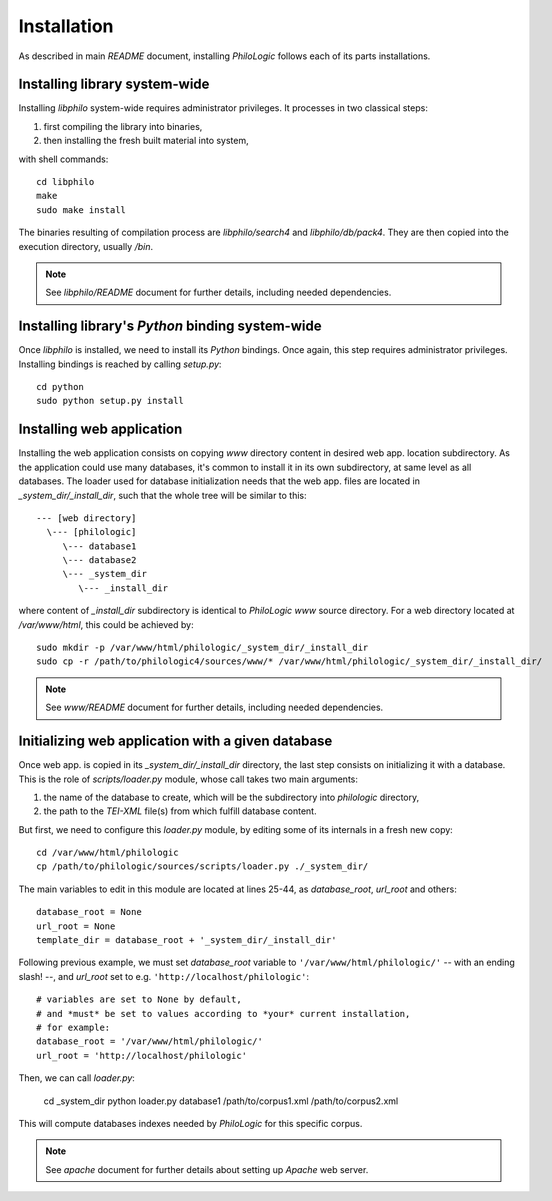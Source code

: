 Installation
============

As described in main `README` document, installing `PhiloLogic` follows
each of its parts installations.


Installing library system-wide
------------------------------

Installing `libphilo` system-wide requires administrator privileges.
It processes in two classical steps:

1. first compiling the library into binaries,
2. then installing the fresh built material into system,

with shell commands::

    cd libphilo
    make
    sudo make install

The binaries resulting of compilation process are `libphilo/search4`
and `libphilo/db/pack4`. They are then copied into the execution directory,
usually `/bin`.

.. note::

    See `libphilo/README` document for further details,
    including needed dependencies.


Installing library's `Python` binding system-wide
-------------------------------------------------

Once `libphilo` is installed, we need to install its `Python` bindings.
Once again, this step requires administrator privileges.
Installing bindings is reached by calling `setup.py`::

    cd python
    sudo python setup.py install


Installing web application
--------------------------

Installing the web application consists on
copying `www` directory content in desired web app. location subdirectory.
As the application could use many databases, it's common to install it
in its own subdirectory, at same level as all databases.
The loader used for database initialization needs that the web app. files
are located in `_system_dir/_install_dir`, such that the whole tree will
be similar to this::

    --- [web directory]
      \--- [philologic]
         \--- database1
         \--- database2
         \--- _system_dir
            \--- _install_dir

where content of `_install_dir` subdirectory is identical to `PhiloLogic`
`www` source directory. For a web directory located at `/var/www/html`,
this could be achieved by::

    sudo mkdir -p /var/www/html/philologic/_system_dir/_install_dir
    sudo cp -r /path/to/philologic4/sources/www/* /var/www/html/philologic/_system_dir/_install_dir/

.. note::

    See `www/README` document for further details,
    including needed dependencies.


Initializing web application with a given database
--------------------------------------------------

Once web app. is copied in its `_system_dir/_install_dir` directory,
the last step consists on initializing it with a database.
This is the role of `scripts/loader.py` module,
whose call takes two main arguments:

1. the name of the database to create, which will be the subdirectory
   into `philologic` directory,
2. the path to the `TEI-XML` file(s) from which fulfill database content.

But first, we need to configure this `loader.py` module, by editing
some of its internals in a fresh new copy::

    cd /var/www/html/philologic
    cp /path/to/philologic/sources/scripts/loader.py ./_system_dir/

The main variables to edit in this module are located at lines 25-44, as
`database_root`, `url_root` and others::

    database_root = None
    url_root = None
    template_dir = database_root + '_system_dir/_install_dir'

Following previous example, we must set `database_root` variable
to ``'/var/www/html/philologic/'`` -- with an ending slash! --,
and `url_root` set to e.g. ``'http://localhost/philologic'``::

    # variables are set to None by default,
    # and *must* be set to values according to *your* current installation,
    # for example:
    database_root = '/var/www/html/philologic/'
    url_root = 'http://localhost/philologic'

Then, we can call `loader.py`:

    cd _system_dir
    python loader.py database1 /path/to/corpus1.xml /path/to/corpus2.xml

This will compute databases indexes needed by `PhiloLogic` for this
specific corpus.

.. note::

    See `apache` document for further details about setting up `Apache`
    web server.


